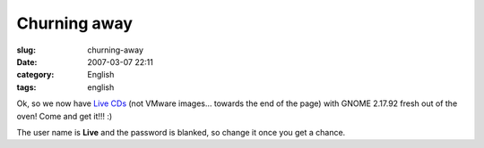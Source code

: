 Churning away
#############
:slug: churning-away
:date: 2007-03-07 22:11
:category: English
:tags: english

Ok, so we now have `Live
CDs <http://www.rpath.org/rbuilder/project/foresight/release?id=5402>`__
(not VMware images… towards the end of the page) with GNOME 2.17.92
fresh out of the oven! Come and get it!!! :)

The user name is **Live** and the password is blanked, so change it once
you get a chance.
